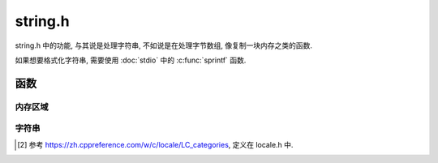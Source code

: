 ########
string.h
########

string.h 中的功能, 与其说是处理字符串, 不如说是在处理字节数组, 像复制一块内存之类的函数.

如果想要格式化字符串, 需要使用 :doc:`stdio` 中的 :c:func:`sprintf` 函数.

函数
====

内存区域
--------

.. c:function:: void *memchr(const void *str, int ch, size_t size)

   在 str 所指的内存区域前 size 字节中查找第一个出现 ch 字节的位置

   :return: 第一次出现 ch 的地址 (包括此字节)

.. c:function:: int memcmp(const void *a, const void *b, size_t size)

   比较 a, b 的前 size 个字节. 从低位到高位一个字节一个字节地比较,
   当低位出现一个较小的字节时, 判断为小于, 以此类推.

   :return:

      -   -1, 表示 a < b
      -   0, 表示 a == b
      -   1, 表示 a > b

.. c:function:: void *memcpy(void *dest, const void *src, size_t size)

   从 src 到 dest 复制前 size 个字节.

   :param src: 源内存区域
   :param dest: 目标内存区域
   :param size: 将复制的字节数目

.. c:function:: void *memmove(void *dest, const void *src, size_t size)

   从 src 移动 size 个字节到 dest 中. 如果 dest 与 src 在 size 字节内有重叠,
   则此函数将保证 dest 被正确的修改, 而 src 函数可能被更改.
   否则此函数作用与 :c:func:`memcpy` 相同.

.. c:function:: void *memset(void *dest, int ch, size_t size)

   将 dest 的前 size 字节用 ch 填充. 这个函数也常用于设置其他类型的数组.

   :param ch: ch 虽然用 int 类型传入, 但是实际却是当作 unsigned int 类型.

字符串
------

.. c:function:: char *strcat(char *dest, const char *src)

   将 src 追加到 dest 后. dest 是一个 C-style 字符串, 要求能够容纳追加后的字符串.

   :return: dest 的地址

.. c:function:: char *strncat(char *dest, const char *src, size_t n)

   将 src 追加到 dest 后. dest 是一个 C-style 字符串, 要求能够容纳追加后的字符串.
   最多追加 n 个字节.

   :param size_t n: 最大追加的字节数
   :return: dest 的地址

.. c:function:: char *strchr(const char *str, int ch)

   在参数 str 所指的字符串中搜索第一次出现字符 ch 的位置

   :param ch: 虽然以 int 类型传入, 但是实际上用作 unsigned int 类型.
   :return: 返回 ch 出现的地址(包括此字符)

.. c:function:: char *strrchr(const char *str, int ch)

   搜索 str 中最后一次出现字符 ch 的地址.

.. c:function:: size_t strcspn(const char *a, const char *b)

   搜索 a 中第一次出现 b 中字符的位置. 返回的是偏移量, 基准位置是 a 的首地址.

   :return: b 中包含的字符第一次在 a 中出现的地址偏移量

.. c:function:: size_t strspn(const char *a, const char *b)

   在 a 中检索第一个不在 b 中出现的字符的地址偏移量

.. c:function:: char *strpbrk(const char *a, const char *b)

   类似于 :c:func:`strcspn`, 在 a 中检索 b 中的字符, 返回第一次出现的字符的地址.

   :return: b 中包含的字符第一次在 a 中出现的地址

.. c:function:: char *strstr(const char *str, const char *target)

   在 str 中搜索第一次出现 target 字串的地址.

.. c:function:: char *strtok(char *str, const char *delimeter)

   将 str 拆分成子字符串, delimeter 作为分隔符.
   一次调用将会返回一个子串, 当字符串无法再被拆分将会返回 NULL.

   :param delimeter: 分隔符
   :return: 一次调用返回一个子串, 当无法继续拆分时返回 NULL.

.. c:function:: char *strcmp(const char *a, const char *b)

   类似于 :c:func:`memcmp`, 但只针对字符串, 以 ``\0`` 终止.

.. c:function:: char *strcmp(const char *a, const char *b, size_t n)

   类似于 :c:func:`memcmp`, 但只针对字符串, 比较前 n 个字节.

.. c:function:: int strcoll(const char *a, const char *a)

   比较两个字符串的 "大小", 根据 ``LC_COLLATE`` 的设置 [#1]_

.. c:function:: char *strcpy(char *dest, const char *src)

   将 src 复制到 dest

.. c:function:: char *strncpy(char *dest, const char *src, size_t n)

   将 src 复制到 dest, 最多 n 个字节.

.. c:function:: char *strerror(int errno)

   传入 C 错误码, 在内部数组中搜索并返回对应的错误信息.

   :param errno: 常用 errno.h 中的 errno 宏.
   :return: 错误码对应的字符串消息

.. c:function:: size_t strlen(const char *str)

   返回 str 的长度, 单位字节. 以 ``\0`` 结束.

.. c:function:: size_t strxfrm(char *dest, const char *src, size_t n)

   根据 LC_COLLATE 区域设置 [#1]_ , 将 src 转换, 并将结果存入 dest 中.

.. [#1] 参考 https://zh.cppreference.com/w/c/locale/LC_categories, 定义在 locale.h 中.
